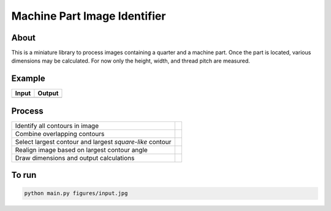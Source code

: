 Machine Part Image Identifier
=============================

About
-----

This is a miniature library to process images containing a quarter and a
machine part. Once the part is located, various dimensions may be calculated.
For now only the height, width, and thread pitch are measured.

Example
-------

+----------+----------+
|  Input   |  Output  |
+==========+==========+
| |input|  | |output| |
+----------+----------+

.. |input| image:: figures/input.jpg
  :scale: 15 %
.. |output| image:: figures/output.jpg
  :scale: 15 %


Process
-------

+---------------------------------+----------+
|  Identify all contours in image | |step_0| |
+---------------------------------+----------+
| Combine overlapping contours    | |step_1| |
+---------------------------------+----------+
| Select largest contour and      |          |
| largest *square-like* contour   | |step_2| |
+---------------------------------+----------+
| Realign image based on largest  |          |
| contour angle                   | |step_3| |
+---------------------------------+----------+
| Draw dimensions and output      |          |
| calculations                    | |step_4| |
+---------------------------------+----------+

.. |step_0| image:: figures/output/input_0.jpg
  :scale: 15 %
.. |step_1| image:: figures/output/input_1.jpg
  :scale: 15 %
.. |step_2| image:: figures/output/input_2.jpg
  :scale: 15 %
.. |step_3| image:: figures/output/input_3.jpg
  :scale: 15 %
.. |step_4| image:: figures/output/input_4.jpg
  :scale: 15 %


To run
------
.. code:: bash

  python main.py figures/input.jpg
